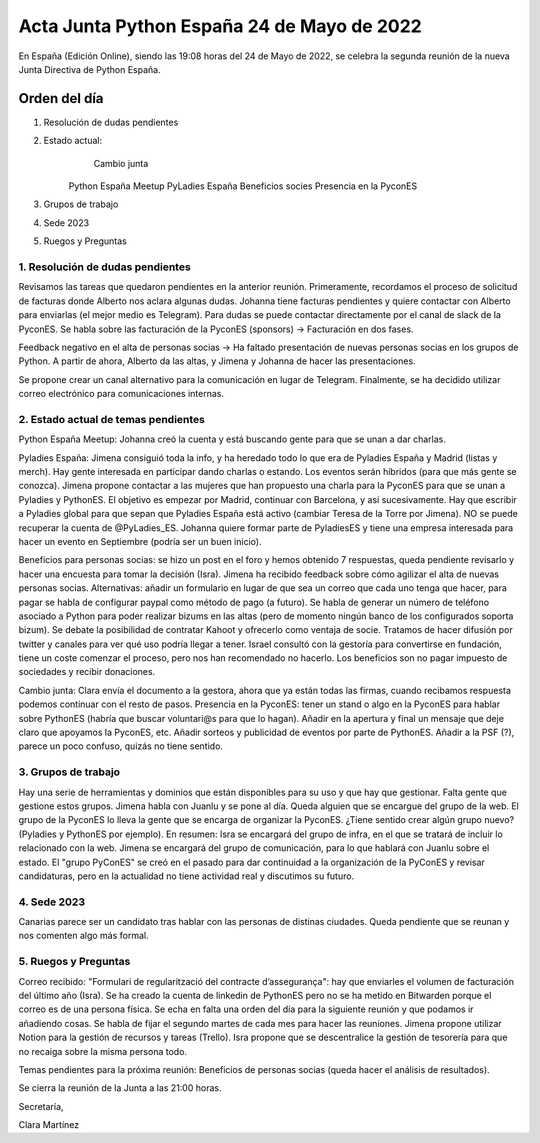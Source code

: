 Acta Junta Python España 24 de Mayo de 2022
===========================================

En España (Edición Online), siendo las 19:08 horas del 24 de Mayo de 2022, se celebra la segunda reunión de la nueva Junta Directiva de Python España.


Orden del día
~~~~~~~~~~~~~

1. Resolución de dudas pendientes
    
2. Estado actual:
	  Cambio junta
    Python España Meetup
    PyLadies España
    Beneficios socies
    Presencia en la PyconES
    
3. Grupos de trabajo
4. Sede 2023
5. Ruegos y Preguntas

1. Resolución de dudas pendientes
------------------------------------------
Revisamos las tareas que quedaron pendientes en la anterior reunión. Primeramente, recordamos el proceso de solicitud de facturas donde Alberto nos aclara algunas dudas.
Johanna tiene facturas pendientes y quiere contactar con Alberto para enviarlas (el mejor medio es Telegram). Para dudas se puede contactar directamente por el canal de slack de la PyconES.
Se habla sobre las facturación de la PyconES (sponsors) -> Facturación en dos fases.

Feedback negativo en el alta de personas socias -> Ha faltado presentación de nuevas personas socias en los grupos de Python. A partir de ahora, Alberto da las altas, y Jimena
y Johanna de hacer las presentaciones.

Se propone crear un canal alternativo para la comunicación en lugar de Telegram. Finalmente, se ha decidido utilizar correo electrónico para comunicaciones internas.


2. Estado actual de temas pendientes
------------------------------------------
Python España Meetup: Johanna creó la cuenta y está buscando gente para que se unan a dar charlas.

Pyladies España: Jimena consiguió toda la info, y ha heredado todo lo que era de Pyladies España y Madrid (listas y merch). Hay gente interesada en participar dando charlas o estando.
Los eventos serán híbridos (para que más gente se conozca). Jimena propone contactar a las mujeres que han propuesto una charla para la PyconES para que se unan a Pyladies y PythonES.
El objetivo es empezar por Madrid, continuar con Barcelona, y así sucesivamente.
Hay que escribir a Pyladies global para que sepan que Pyladies España está activo (cambiar Teresa de la Torre por Jimena). NO se puede recuperar la cuenta de @PyLadies_ES.
Johanna quiere formar parte de PyladiesES y tiene una empresa interesada para hacer un evento en Septiembre (podría ser un buen inicio).

Beneficios para personas socias: se hizo un post en el foro y hemos obtenido 7 respuestas, queda pendiente revisarlo y hacer una encuesta para tomar la decisión (Isra).
Jimena ha recibido feedback sobre cómo agilizar el alta de nuevas personas socias. Alternativas: añadir un formulario en lugar de que sea un correo que cada uno tenga que hacer, para pagar se habla de 
configurar paypal como método de pago (a futuro). Se habla de generar un número de teléfono asociado a Python para poder realizar bizums en las altas (pero de momento ningún banco de los configurados soporta bizum).
Se debate la posibilidad de contratar Kahoot y ofrecerlo como ventaja de socie. Tratamos de hacer difusión por twitter y canales para ver qué uso podría llegar a tener.
Israel consultó con la gestoría para convertirse en fundación, tiene un coste comenzar el proceso, pero nos han recomendado no hacerlo. Los beneficios son no pagar impuesto de sociedades y recibir donaciones.

Cambio junta: Clara envía el documento a la gestora, ahora que ya están todas las firmas, cuando recibamos respuesta podemos continuar con el resto de pasos.
Presencia en la PyconES: tener un stand o algo en la PyconES para hablar sobre PythonES (habría que buscar voluntari@s para que lo hagan). Añadir en la apertura y final un mensaje que deje claro que apoyamos la PyconES, etc.
Añadir sorteos y publicidad de eventos por parte de PythonES. Añadir a la PSF (?), parece un poco confuso, quizás no tiene sentido.

3. Grupos de trabajo
------------------------------------------
Hay una serie de herramientas y dominios que están disponibles para su uso y que hay que gestionar. Falta gente que gestione estos grupos. Jimena habla con Juanlu y se pone al día.
Queda alguien que se encargue del grupo de la web.
El grupo de la PyconES lo lleva la gente que se encarga de organizar la PyconES.
¿Tiene sentido crear algún grupo nuevo? (Pyladies y PythonES por ejemplo). 
En resumen:
Isra se encargará del grupo de infra, en el que se tratará de incluir lo relacionado con la web.
Jimena se encargará del grupo de comunicación, para lo que hablará con Juanlu sobre el estado.
El "grupo PyConES" se creó en el pasado para dar continuidad a la organización de la PyConES y revisar candidaturas, pero en la actualidad no tiene actividad real y discutimos su futuro.

4. Sede 2023
------------------------------------------
Canarias parece ser un candidato tras hablar con las personas de distinas ciudades. Queda pendiente que se reunan y nos comenten algo más formal.


5. Ruegos y Preguntas
---------------------
Correo recibido: "Formulari de regularització del contracte d’assegurança": hay que enviarles el volumen de facturación del último año (Isra).
Se ha creado la cuenta de linkedin de PythonES pero no se ha metido en Bitwarden porque el correo es de una persona física.
Se echa en falta una orden del día para la siguiente reunión y que podamos ir añadiendo cosas. Se habla de fijar el segundo martes de cada mes para hacer las reuniones.
Jimena propone utilizar Notion para la gestión de recursos y tareas (Trello).
Isra propone que se descentralice la gestión de tesorería para que no recaiga sobre la misma persona todo.

Temas pendientes para la próxima reunión: Beneficios de personas socias (queda hacer el análisis de resultados).

Se cierra la reunión de la Junta a las 21:00 horas.

Secretaría,

Clara Martínez

.. _ClaraMS: https://github.com/ClaraMS
.. _dukebody: https://github.com/dukebody
.. _jimenaeb: https://github.com/jimenaeb
.. _voodmania: https://github.com/voodmania
.. _ellaquimica: https://github.com/ellaquimica

